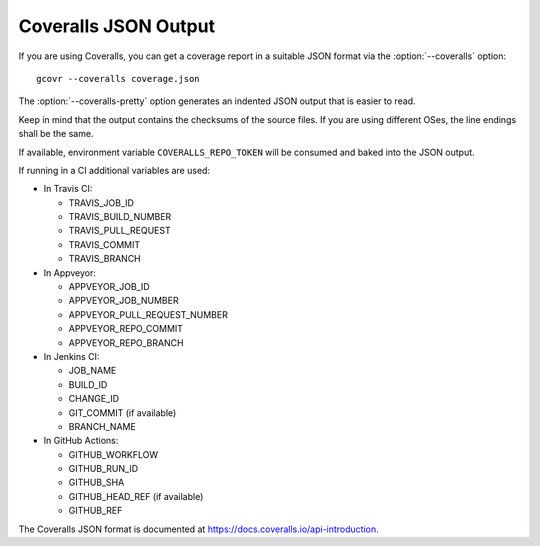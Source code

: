.. program:: gcovr

.. _coveralls_output:

Coveralls JSON Output
=====================

If you are using Coveralls, you can get a coverage report
in a suitable JSON format via the :option:`--coveralls` option::

    gcovr --coveralls coverage.json

The :option:`--coveralls-pretty` option generates
an indented JSON output that is easier to read.

Keep in mind that the output contains the checksums of the source files. If you are
using different OSes, the line endings shall be the same.

If available, environment variable ``COVERALLS_REPO_TOKEN`` will be
consumed and baked into the JSON output.

If running in a CI additional variables are used:

- In Travis CI:

  - TRAVIS_JOB_ID
  - TRAVIS_BUILD_NUMBER
  - TRAVIS_PULL_REQUEST
  - TRAVIS_COMMIT
  - TRAVIS_BRANCH

- In Appveyor:

  - APPVEYOR_JOB_ID
  - APPVEYOR_JOB_NUMBER
  - APPVEYOR_PULL_REQUEST_NUMBER
  - APPVEYOR_REPO_COMMIT
  - APPVEYOR_REPO_BRANCH

- In Jenkins CI:

  - JOB_NAME
  - BUILD_ID
  - CHANGE_ID
  - GIT_COMMIT (if available)
  - BRANCH_NAME

- In GitHub Actions:

  - GITHUB_WORKFLOW
  - GITHUB_RUN_ID
  - GITHUB_SHA
  - GITHUB_HEAD_REF (if available)
  - GITHUB_REF

The Coveralls JSON format is documented at
`<https://docs.coveralls.io/api-introduction>`_.

.. versionchanged:: 8.0
   Order of keys changed from alphabetical to logical.

.. versionadded:: 5.0
   Added :option:`--coveralls` and :option:`--coveralls-pretty`.
